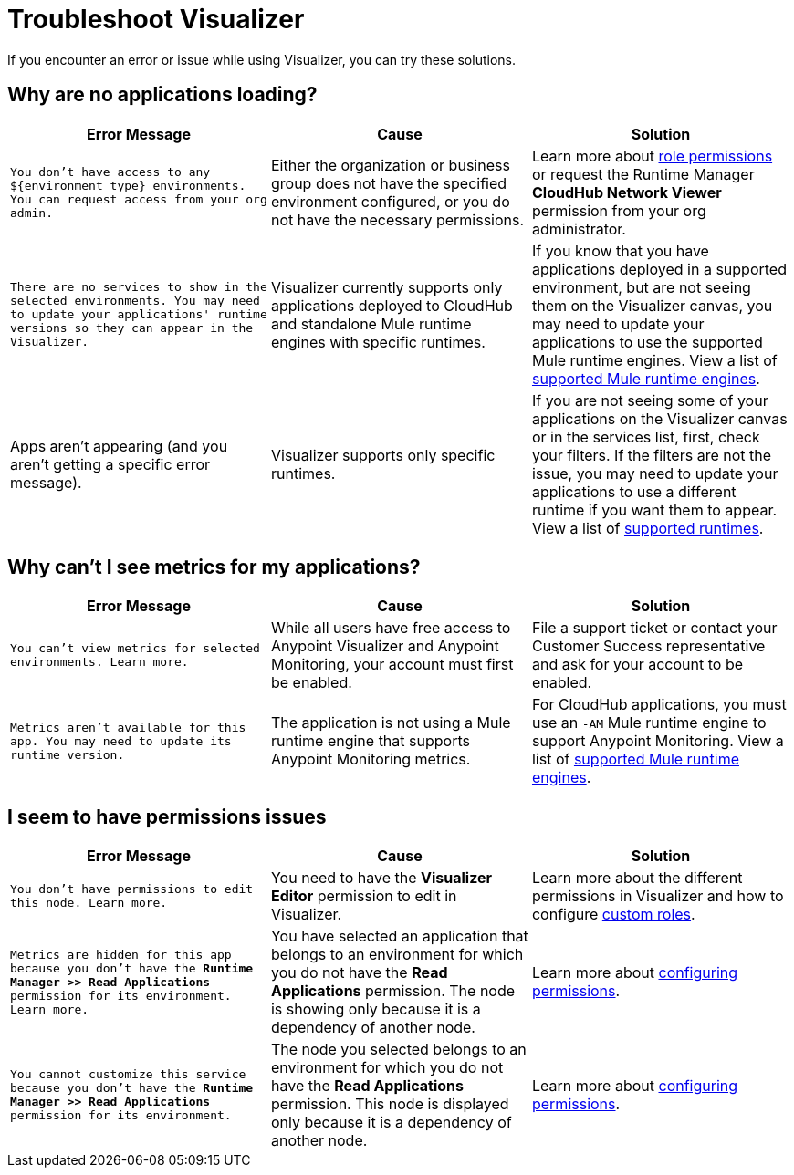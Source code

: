 = Troubleshoot Visualizer

If you encounter an error or issue while using Visualizer, you can try these solutions.

== Why are no applications loading?

[%header,cols="3*a"]
|===
|Error Message |Cause |Solution
|`You don’t have access to any ${environment_type} environments. You can request access from your org admin.`
| Either the organization or business group does not have the specified environment configured, or you do not have the necessary permissions.
|Learn more about xref:access-management::roles.adoc[role permissions] or request the Runtime Manager *CloudHub Network Viewer* permission from your org administrator.
|`There are no services to show in the selected environments. You may need to update your applications' runtime versions so they can appear in the Visualizer.`
|Visualizer currently supports only applications deployed to CloudHub and standalone Mule runtime engines with specific runtimes.
|If you know that you have applications deployed in a supported environment, but are not seeing them on the Visualizer canvas, you may need to update your applications to use the supported Mule runtime engines. View a list of xref:setup.adoc[supported Mule runtime engines].
|Apps aren't appearing (and you aren't getting a specific error message).
|Visualizer supports only specific runtimes.
|If you are not seeing some of your applications on the Visualizer canvas or in the services list, first, check your filters. If the filters are not the issue, you may need to update your applications to use a different runtime if you want them to appear. View a list of xref:setup.adoc[supported runtimes].
|===

== Why can't I see metrics for my applications?

[%header,cols="3*a"]
|===
|Error Message |Cause |Solution
|`You can’t view metrics for selected environments. Learn more.`
|While all users have free access to Anypoint Visualizer and Anypoint Monitoring, your account must first be enabled.
|File a support ticket or contact your Customer Success representative and ask for your account to be enabled.
|`Metrics aren't available for this app. You may need to update its runtime version.`
|The application is not using a Mule runtime engine that supports Anypoint Monitoring metrics.
|For CloudHub applications, you must use an `-AM` Mule runtime engine to support Anypoint Monitoring. View a list of xref:setup.adoc[supported Mule runtime engines].
|===

== I seem to have permissions issues

[%header,cols="3*a"]
|===
|Error Message |Cause |Solution
|`You don’t have permissions to edit this node. Learn more.`
|You need to have the *Visualizer Editor* permission to edit in Visualizer.
|Learn more about the different permissions in Visualizer and how to configure xref:access-management::roles.adoc#custom-roles[custom roles].
|`Metrics are hidden for this app because you don’t have the *Runtime Manager >> Read Applications* permission for its environment. Learn more.`
|You have selected an application that belongs to an environment for which you do not have the *Read Applications* permission. The node is showing only because it is a dependency of another node.
|Learn more about xref:access-management::roles.adoc[configuring permissions].
|`You cannot customize this service because you don't have the *Runtime Manager >> Read Applications* permission for its environment.`
|The node you selected belongs to an environment for which you do not have the *Read Applications* permission. This node is displayed only because it is a dependency of another node.
|Learn more about xref:access-management::roles.adoc[configuring permissions].
|===
